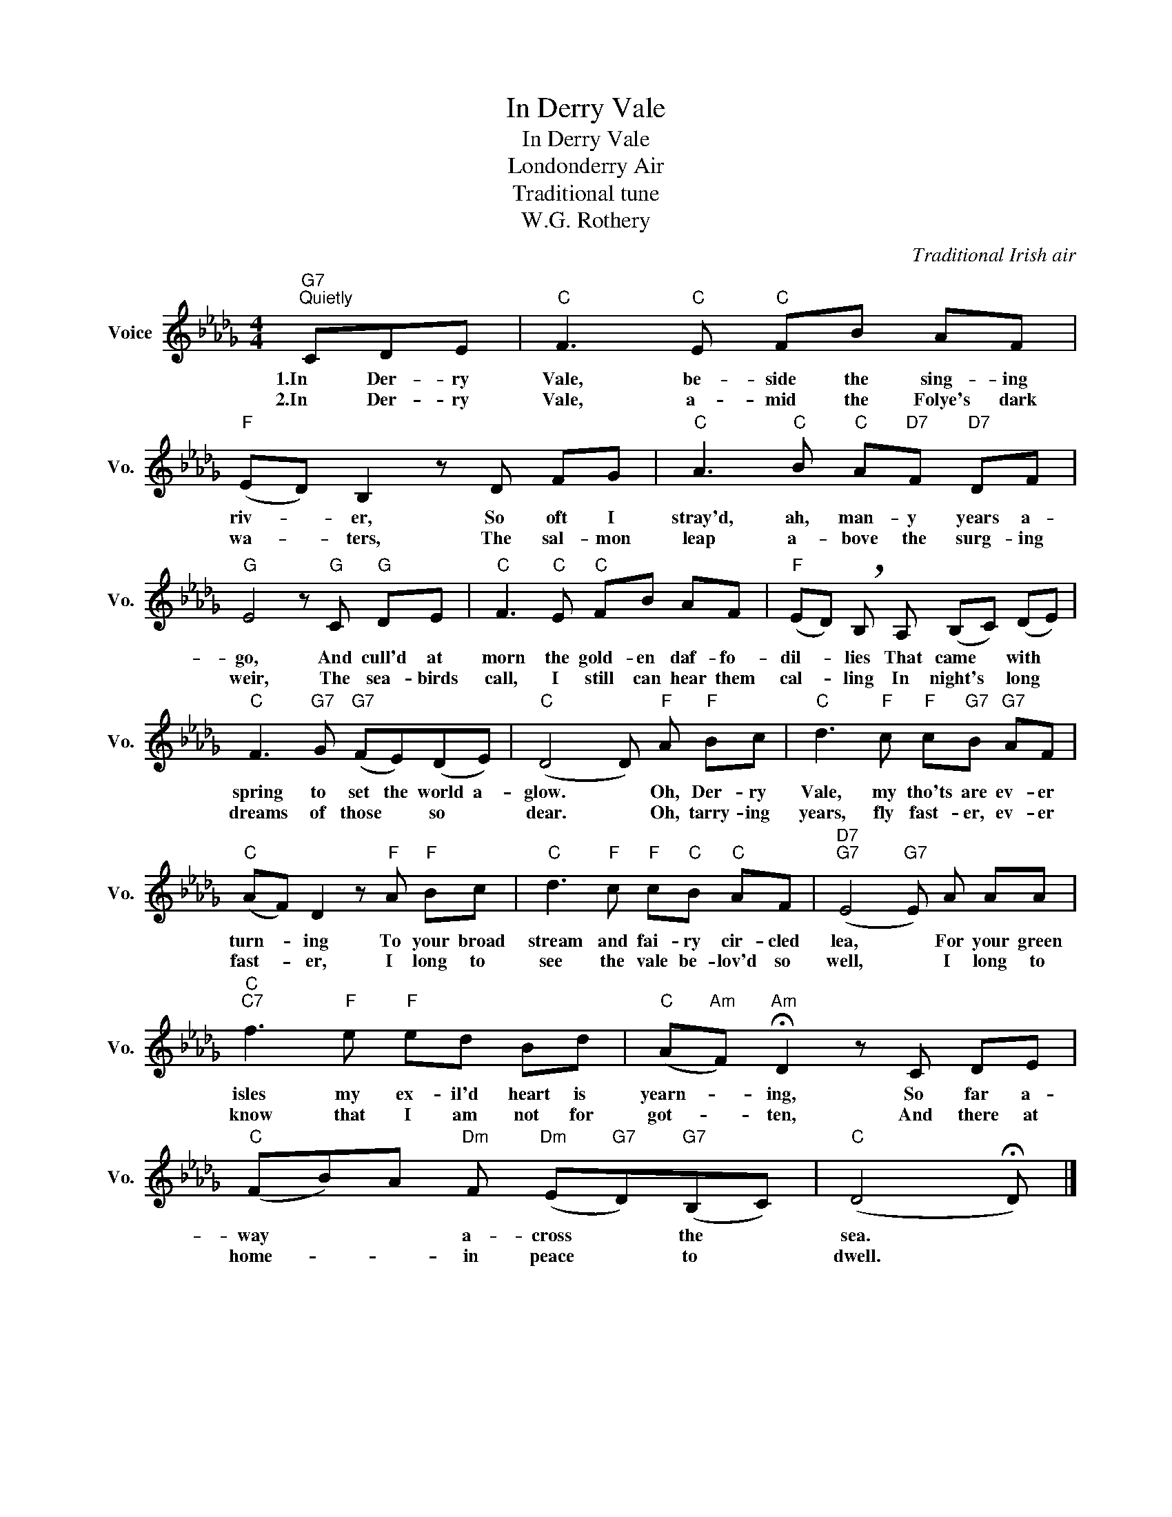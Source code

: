 X:1
T:In Derry Vale
T:In Derry Vale
T:Londonderry Air
T:Traditional tune
T:W.G. Rothery
C:Traditional Irish air
Z:All Rights Reserved
L:1/8
M:4/4
K:Db
V:1 treble nm="Voice" snm="Vo."
%%MIDI program 52
V:1
"G7""^Quietly" CDE |"C" F3"C" E"C" FB AF |"F" (ED) B,2 z D FG |"C" A3"C" B"C" A"D7"F"D7" DF | %4
w: 1.In Der- ry|Vale, be- side the sing- ing|riv- * er, So oft I|stray'd, ah, man- y years a-|
w: 2.In Der- ry|Vale, a- mid the Folye's dark|wa- * ters, The sal- mon|leap a- bove the surg- ing|
"G" E4 z"G" C"G" DE |"C" F3"C" E"C" FB AF |"F" (ED) !breath!B, A, (B,C) (DE) | %7
w: go, And cull'd at|morn the gold- en daf- fo-|dil- * lies That came * with *|
w: weir, The sea- birds|call, I still can hear them|cal- * ling In night's * long *|
"C" F3"G7" G"G7" (FE)(DE) |"C" (D4 D)"F" A"F" Bc |"C" d3"F" c"F" c"G7"B"G7" AF | %10
w: spring to set the world a-|glow. * Oh, Der- ry|Vale, my tho'ts are ev- er|
w: dreams of those * so *|dear. * Oh, tarry- ing|years, fly fast- er, ev- er|
"C" (AF) D2 z"F" A"F" Bc |"C" d3"F" c"F" c"C"B"C" AF |"D7""G7" (E4"G7" E) A AA | %13
w: turn- * ing To your broad|stream and fai- ry cir- cled|lea, * For your green|
w: fast- * er, I long to|see the vale be- lov'd so|well, * I long to|
"C""C7" f3"F" e"F" ed Bd |"C" (A"Am"F)"Am" !fermata!D2 z C DE | %15
w: isles my ex- il'd heart is|yearn- * ing, So far a-|
w: know that I am not for|got- * ten, And there at|
"C" (FB)A"Dm" F"Dm" (E"G7"D)"G7"(B,C) |"C" (D4 !fermata!D) |] %17
w: way * * a- cross * the *|sea. *|
w: home- * * in peace * to *|dwell. *|

